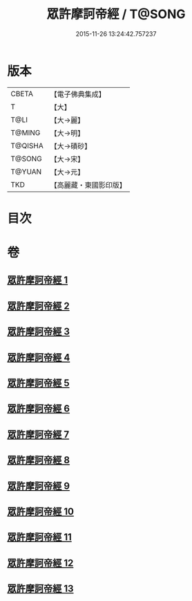 #+TITLE: 眾許摩訶帝經 / T@SONG
#+DATE: 2015-11-26 13:24:42.757237
* 版本
 |     CBETA|【電子佛典集成】|
 |         T|【大】     |
 |      T@LI|【大→麗】   |
 |    T@MING|【大→明】   |
 |   T@QISHA|【大→磧砂】  |
 |    T@SONG|【大→宋】   |
 |    T@YUAN|【大→元】   |
 |       TKD|【高麗藏・東國影印版】|

* 目次
* 卷
** [[file:KR6b0048_001.txt][眾許摩訶帝經 1]]
** [[file:KR6b0048_002.txt][眾許摩訶帝經 2]]
** [[file:KR6b0048_003.txt][眾許摩訶帝經 3]]
** [[file:KR6b0048_004.txt][眾許摩訶帝經 4]]
** [[file:KR6b0048_005.txt][眾許摩訶帝經 5]]
** [[file:KR6b0048_006.txt][眾許摩訶帝經 6]]
** [[file:KR6b0048_007.txt][眾許摩訶帝經 7]]
** [[file:KR6b0048_008.txt][眾許摩訶帝經 8]]
** [[file:KR6b0048_009.txt][眾許摩訶帝經 9]]
** [[file:KR6b0048_010.txt][眾許摩訶帝經 10]]
** [[file:KR6b0048_011.txt][眾許摩訶帝經 11]]
** [[file:KR6b0048_012.txt][眾許摩訶帝經 12]]
** [[file:KR6b0048_013.txt][眾許摩訶帝經 13]]
